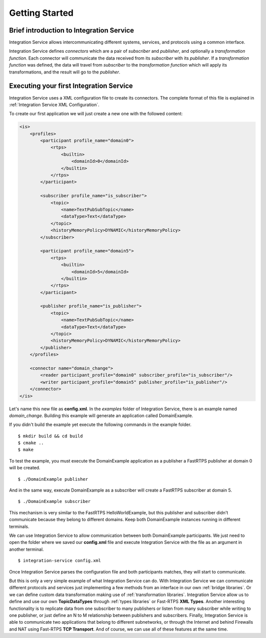 Getting Started
===============


Brief introduction to Integration Service
------------------------------------------

Integration Service allows intercommunicating different systems, services, and protocols using a common interface.

.. image:: IS-RTPS-Other.png
   :align: center

Integration Service defines *connectors* which are a pair of *subscriber* and *publisher*,
and optionally a *transformation function*.
Each connector will communicate the data received from its *subscriber* with its *publisher*.
If a *transformation function* was defined, the data will travel from *subscriber* to the *transformation function*
which will apply its transformations, and the result will go to the *publisher*.

.. image:: fullconnector.png
   :align: center

Executing your first Integration Service
-----------------------------------------

Integration Service uses a XML configuration file to create its connectors.
The complete format of this file is explained in :ref:`Integration Service XML Configuration`.

To create our first application we will just create a new one with the followed content:

.. code-block:: xml

    <is>
        <profiles>
            <participant profile_name="domain0">
                <rtps>
                    <builtin>
                        <domainId>0</domainId>
                    </builtin>
                </rtps>
            </participant>

            <subscriber profile_name="is_subscriber">
                <topic>
                    <name>TextPubSubTopic</name>
                    <dataType>Text</dataType>
                </topic>
                <historyMemoryPolicy>DYNAMIC</historyMemoryPolicy>
            </subscriber>

            <participant profile_name="domain5">
                <rtps>
                    <builtin>
                        <domainId>5</domainId>
                    </builtin>
                </rtps>
            </participant>

            <publisher profile_name="is_publisher">
                <topic>
                    <name>TextPubSubTopic</name>
                    <dataType>Text</dataType>
                </topic>
                <historyMemoryPolicy>DYNAMIC</historyMemoryPolicy>
            </publisher>
        </profiles>

        <connector name="domain_change">
            <reader participant_profile="domain0" subscriber_profile="is_subscriber"/>
            <writer participant_profile="domain5" publisher_profile="is_publisher"/>
        </connector>
    </is>

Let's name this new file as **config.xml**. In the *examples* folder of Integration Service, there is an example named
*domain_change*. Building this example will generate an application called DomainExample.

If you didn't build the example yet execute the following commands in the example folder.

::

    $ mkdir build && cd build
    $ cmake ..
    $ make

To test the example, you must execute the DomainExample application as a publisher a FastRTPS publisher at domain 0 will be created.

::

    $ ./DomainExample publisher

And in the same way, execute DomainExample as a subscriber will create a FastRTPS subscriber at domain 5.

::

    $ ./DomainExample subscriber

This mechanism is very similar to the FastRTPS HelloWorldExample, but this publisher and subscriber didn't communicate
because they belong to different domains. Keep both DomainExample instances running in different terminals.

We can use Integration Service to allow communication between both DomainExample participants.
We just need to open the folder where we saved our **config.xml** file and execute Integration Service with the file
as an argument in another terminal.

::

    $ integration-service config.xml

Once Integration Service parses the configuration file and both participants matches, they will start to communicate.

But this is only a very simple example of what Integration Service can do.
With Integration Service we can communicate different protocols and services just implementing a few methods
from an interface in our own :ref:`bridge libraries`.
Or we can define custom data transformation making use of :ref:`transformation libraries`.
Integration Service allow us to define and use our own **TopicDataTypes**
through :ref:`types libraries` or  Fast-RTPS **XML Types**.
Another interesting functionality is to replicate data from one subscriber to many publishers or listen from many
subscriber while writing to one publisher, or just define an N to M relationship between publishers and subscribers.
Finally, Integration Service is able to communicate two applications that belong to different subnetworks,
or through the Internet and behind Firewalls and NAT using Fast-RTPS **TCP Transport**.
And of course, we can use all of these features at the same time.